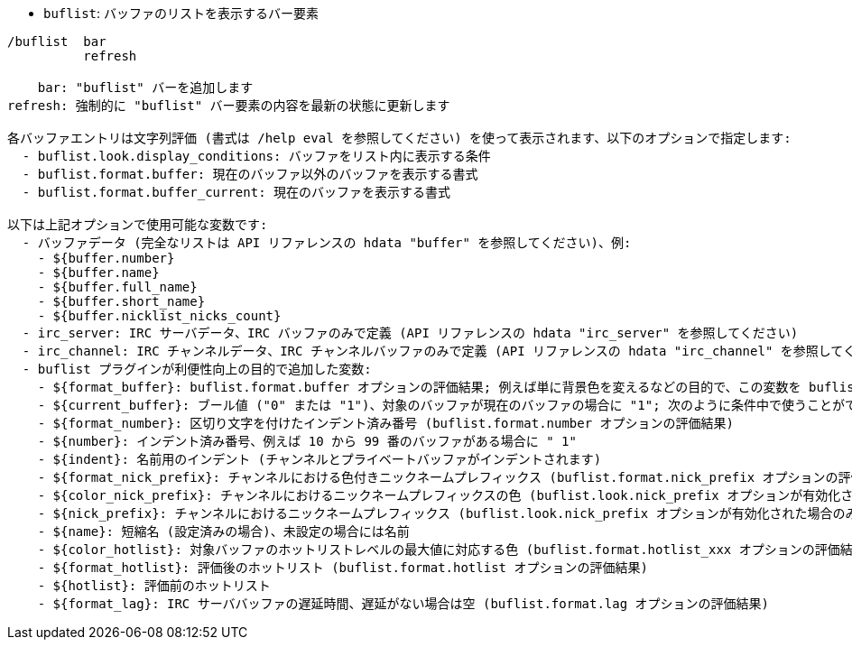 //
// This file is auto-generated by script docgen.py.
// DO NOT EDIT BY HAND!
//
[[command_buflist_buflist]]
* `+buflist+`: バッファのリストを表示するバー要素

----
/buflist  bar
          refresh

    bar: "buflist" バーを追加します
refresh: 強制的に "buflist" バー要素の内容を最新の状態に更新します

各バッファエントリは文字列評価 (書式は /help eval を参照してください) を使って表示されます、以下のオプションで指定します:
  - buflist.look.display_conditions: バッファをリスト内に表示する条件
  - buflist.format.buffer: 現在のバッファ以外のバッファを表示する書式
  - buflist.format.buffer_current: 現在のバッファを表示する書式

以下は上記オプションで使用可能な変数です:
  - バッファデータ (完全なリストは API リファレンスの hdata "buffer" を参照してください)、例:
    - ${buffer.number}
    - ${buffer.name}
    - ${buffer.full_name}
    - ${buffer.short_name}
    - ${buffer.nicklist_nicks_count}
  - irc_server: IRC サーバデータ、IRC バッファのみで定義 (API リファレンスの hdata "irc_server" を参照してください)
  - irc_channel: IRC チャンネルデータ、IRC チャンネルバッファのみで定義 (API リファレンスの hdata "irc_channel" を参照してください)
  - buflist プラグインが利便性向上の目的で追加した変数:
    - ${format_buffer}: buflist.format.buffer オプションの評価結果; 例えば単に背景色を変えるなどの目的で、この変数を buflist.format.buffer_current オプションの中で使うことも可能です。
    - ${current_buffer}: ブール値 ("0" または "1")、対象のバッファが現在のバッファの場合に "1"; 次のように条件中で使うことができます: ${if:${current_buffer}?...:...}
    - ${format_number}: 区切り文字を付けたインデント済み番号 (buflist.format.number オプションの評価結果)
    - ${number}: インデント済み番号、例えば 10 から 99 番のバッファがある場合に " 1"
    - ${indent}: 名前用のインデント (チャンネルとプライベートバッファがインデントされます)
    - ${format_nick_prefix}: チャンネルにおける色付きニックネームプレフィックス (buflist.format.nick_prefix オプションの評価結果)
    - ${color_nick_prefix}: チャンネルにおけるニックネームプレフィックスの色 (buflist.look.nick_prefix オプションが有効化された場合のみ設定されます)
    - ${nick_prefix}: チャンネルにおけるニックネームプレフィックス (buflist.look.nick_prefix オプションが有効化された場合のみ設定されます)
    - ${name}: 短縮名 (設定済みの場合)、未設定の場合には名前
    - ${color_hotlist}: 対象バッファのホットリストレベルの最大値に対応する色 (buflist.format.hotlist_xxx オプションの評価結果、xxx がレベル)
    - ${format_hotlist}: 評価後のホットリスト (buflist.format.hotlist オプションの評価結果)
    - ${hotlist}: 評価前のホットリスト
    - ${format_lag}: IRC サーババッファの遅延時間、遅延がない場合は空 (buflist.format.lag オプションの評価結果)
----
